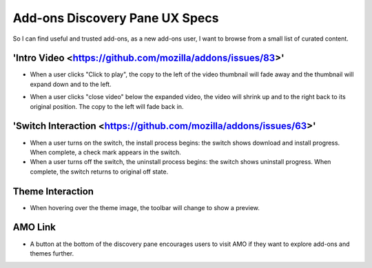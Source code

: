 Add-ons Discovery Pane UX Specs
===============================

So I can find useful and trusted add-ons, as a new add-ons user, I want to browse from a small list of curated content.

.. image:: ../images/disco-pane.png

'Intro Video <https://github.com/mozilla/addons/issues/83>'
-----------
.. image:: ../images/video-thumb.png

* When a user clicks "Click to play", the copy to the left of the video thumbnail will fade away and the thumbnail will expand down and to the left.

.. image:: ../images/video-expanded.png

* When a user clicks "close video" below the expanded video, the video will shrink up and to the right back to its original position. The copy to the left will fade back in.

'Switch Interaction <https://github.com/mozilla/addons/issues/63>'
------------------

.. image:: ../images/switch.png

* When a user turns on the switch, the install process begins: the switch shows download and install progress. When complete, a check mark appears in the switch.
* When a user turns off the switch, the uninstall process begins: the switch shows uninstall progress. When complete, the switch returns to original off state.

Theme Interaction
-----------------

.. image:: ../images/theme.png

* When hovering over the theme image, the toolbar will change to show a preview.

AMO Link
--------

.. image:: ../images/more-button.png

* A button at the bottom of the discovery pane encourages users to visit AMO if they want to explore add-ons and themes further.

